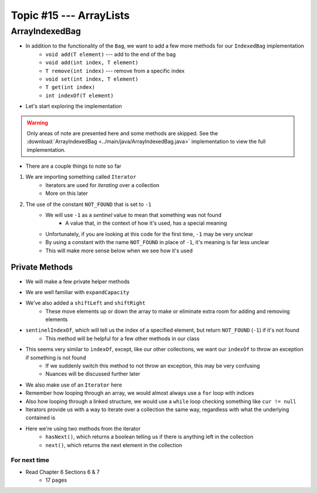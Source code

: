 ************************
Topic #15 --- ArrayLists
************************


ArrayIndexedBag
---------------

* In addition to the functionality of the ``Bag``, we want to add a few more methods for our ``IndexedBag`` implementation
    * ``void add(T element)`` --- add to the end of the bag
    * ``void add(int index, T element)``
    * ``T remove(int index)`` --- remove from a specific index
    * ``void set(int index, T element)``
    * ``T get(int index)``
    * ``int indexOf(T element)``

* Let's start exploring the implementation

.. warning::

    Only areas of note are presented here and some methods are skipped. See the
    :download:`ArrayIndexedBag <../main/java/ArrayIndexedBag.java>` implementation to view the full implementation.


.. code-block:: Java
    :linenos:
    :emphasize-lines: 1, 7

    import java.util.Iterator;
    import java.util.NoSuchElementException;

    public class ArrayIndexedBag<T> implements IndexedBag<T> {

        private static final int DEFAULT_CAPACITY = 100;
        private static final int NOT_FOUND = -1;
        protected T[] bag;
        protected int rear;

        public ArrayIndexedBag() {
            this(DEFAULT_CAPACITY);
        }

        @SuppressWarnings("unchecked")
        public ArrayIndexedBag(int initialCapacity) {
            bag = (T[]) new Object[initialCapacity];
            rear = 0;
        }


* There are a couple things to note so far
1. We are importing something called ``Iterator``
    * Iterators are used for *iterating* over a collection
    * More on this later

2. The use of the constant ``NOT_FOUND`` that is set to ``-1``
    * We will use ``-1`` as a *sentinel* value to mean that something was not found
        * A value that, in the context of how it's used, has a special meaning
    * Unfortunately, if you are looking at this code for the first time, ``-1`` may be very unclear
    * By using a constant with the name ``NOT_FOUND`` in place of ``-1``, it's meaning is far less unclear
    * This will make more sense below when we see how it's used


Private Methods
^^^^^^^^^^^^^^^

* We will make a few private helper methods

.. code-block:: Java
    :linenos:

        private void expandCapacity() {
            T[] newBag = (T[]) new Object[bag.length * 2];
            for (int i = 0; i < bag.length; ++i) {
                newBag[i] = bag[i];
            }
            bag = newBag;
        }

        private void shiftLeft(int start) {
            for (int i = start; i < rear - 1; ++i) {
                bag[i] = bag[i + 1];
            }
            bag[rear - 1] = null;
        }

        private void shiftRight(int start) {
            for (int i = rear; i > start; --i) {
                bag[i] = bag[i - 1];
            }
            bag[start] = null;
        }

        private int sentinelIndexOf(T target) {
            int searchIndex = 0;
            Iterator<T> it = this.iterator();
            while (it.hasNext()) {
                if (it.next().equals(target)) {
                    return searchIndex;
                }
                searchIndex++;
            }
            return NOT_FOUND;
        }

* We are well familiar with ``expandCapacity``
* We've also added a ``shiftLeft`` and ``shiftRight``
    * These move elements up or down the array to make or eliminate extra room for adding and removing elements

* ``sentinelIndexOf``, which will tell us the index of a specified element, but return ``NOT_FOUND`` (``-1``) if it's not found
    * This method will be helpful for a few other methods in our class
* This seems very similar to ``indexOf``, except, like our other collections, we want our ``indexOf`` to throw an exception if something is not found
    * If we suddenly switch this method to not throw an exception, this may be very confusing
    * Nuances will be discussed further later

* We also make use of an ``Iterator`` here
* Remember how looping through an array, we would almost always use a ``for`` loop with indices
* Also how looping through a linked structure, we would use a ``while`` loop checking something like ``cur != null``
* Iterators provide us with a way to iterate over a collection the same way, regardless with what the underlying contained is
* Here we're using two methods from the iterator
    * ``hasNext()``, which returns a boolean telling us if there is anything left in the collection
    * ``next()``, which returns the next element in the collection



For next time
=============

* Read Chapter 6 Sections 6 & 7
    * 17 pages
